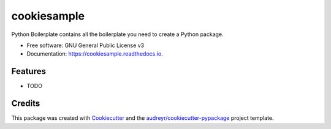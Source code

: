 ============
cookiesample
============


.. image:: https://img.shields.io/pypi/v/cookiesample.svg
        :target: https://pypi.python.org/pypi/cookiesample

.. image:: https://img.shields.io/travis/audreyr/cookiesample.svg
        :target: https://travis-ci.com/audreyr/cookiesample

.. image:: https://readthedocs.org/projects/cookiesample/badge/?version=latest
        :target: https://cookiesample.readthedocs.io/en/latest/?version=latest
        :alt: Documentation Status




Python Boilerplate contains all the boilerplate you need to create a Python package.


* Free software: GNU General Public License v3
* Documentation: https://cookiesample.readthedocs.io.


Features
--------

* TODO

Credits
-------

This package was created with Cookiecutter_ and the `audreyr/cookiecutter-pypackage`_ project template.

.. _Cookiecutter: https://github.com/audreyr/cookiecutter
.. _`audreyr/cookiecutter-pypackage`: https://github.com/audreyr/cookiecutter-pypackage
